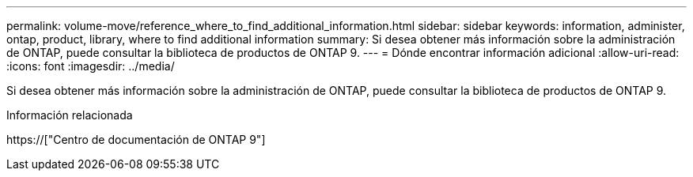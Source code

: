---
permalink: volume-move/reference_where_to_find_additional_information.html 
sidebar: sidebar 
keywords: information, administer, ontap, product, library, where to find additional information 
summary: Si desea obtener más información sobre la administración de ONTAP, puede consultar la biblioteca de productos de ONTAP 9. 
---
= Dónde encontrar información adicional
:allow-uri-read: 
:icons: font
:imagesdir: ../media/


[role="lead"]
Si desea obtener más información sobre la administración de ONTAP, puede consultar la biblioteca de productos de ONTAP 9.

.Información relacionada
https://["Centro de documentación de ONTAP 9"]
